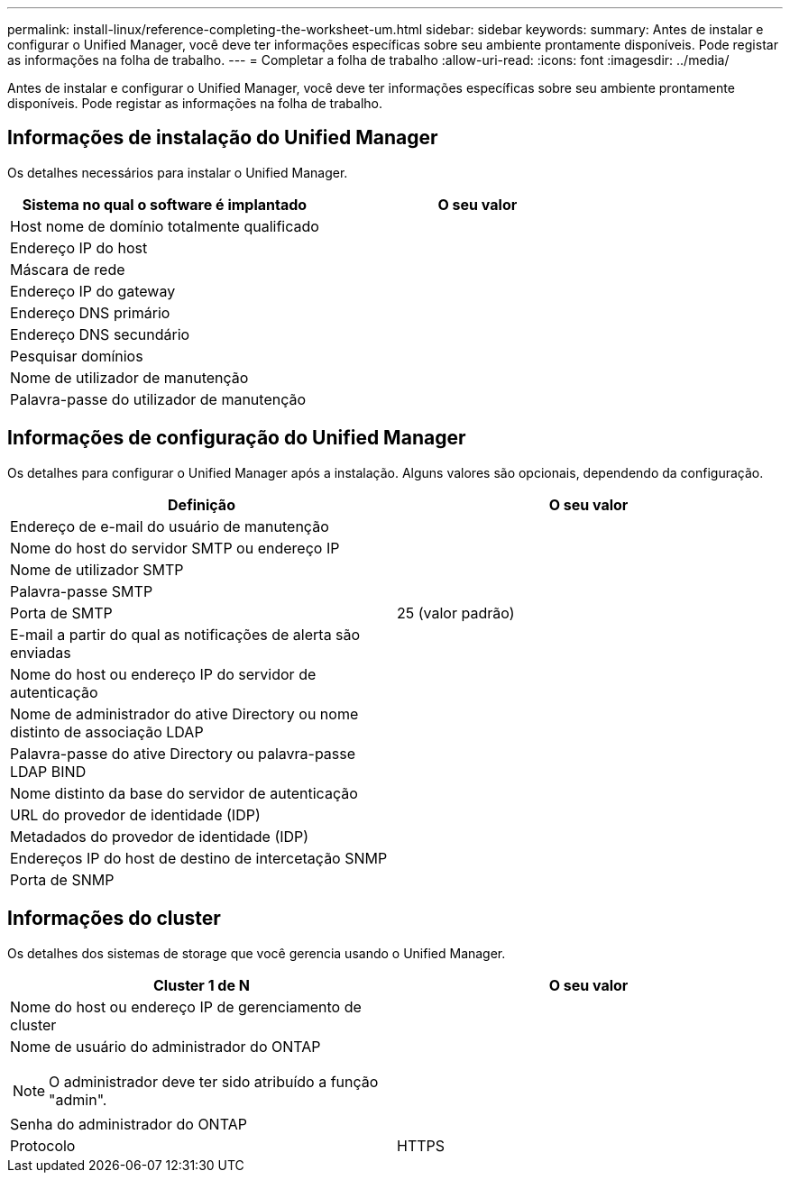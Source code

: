 ---
permalink: install-linux/reference-completing-the-worksheet-um.html 
sidebar: sidebar 
keywords:  
summary: Antes de instalar e configurar o Unified Manager, você deve ter informações específicas sobre seu ambiente prontamente disponíveis. Pode registar as informações na folha de trabalho. 
---
= Completar a folha de trabalho
:allow-uri-read: 
:icons: font
:imagesdir: ../media/


[role="lead"]
Antes de instalar e configurar o Unified Manager, você deve ter informações específicas sobre seu ambiente prontamente disponíveis. Pode registar as informações na folha de trabalho.



== Informações de instalação do Unified Manager

Os detalhes necessários para instalar o Unified Manager.

[cols="1a,1a"]
|===
| Sistema no qual o software é implantado | O seu valor 


 a| 
Host nome de domínio totalmente qualificado
 a| 



 a| 
Endereço IP do host
 a| 



 a| 
Máscara de rede
 a| 



 a| 
Endereço IP do gateway
 a| 



 a| 
Endereço DNS primário
 a| 



 a| 
Endereço DNS secundário
 a| 



 a| 
Pesquisar domínios
 a| 



 a| 
Nome de utilizador de manutenção
 a| 



 a| 
Palavra-passe do utilizador de manutenção
 a| 

|===


== Informações de configuração do Unified Manager

Os detalhes para configurar o Unified Manager após a instalação. Alguns valores são opcionais, dependendo da configuração.

[cols="1a,1a"]
|===
| Definição | O seu valor 


 a| 
Endereço de e-mail do usuário de manutenção
 a| 



 a| 
Nome do host do servidor SMTP ou endereço IP
 a| 



 a| 
Nome de utilizador SMTP
 a| 



 a| 
Palavra-passe SMTP
 a| 



 a| 
Porta de SMTP
 a| 
25 (valor padrão)



 a| 
E-mail a partir do qual as notificações de alerta são enviadas
 a| 



 a| 
Nome do host ou endereço IP do servidor de autenticação
 a| 



 a| 
Nome de administrador do ative Directory ou nome distinto de associação LDAP
 a| 



 a| 
Palavra-passe do ative Directory ou palavra-passe LDAP BIND
 a| 



 a| 
Nome distinto da base do servidor de autenticação
 a| 



 a| 
URL do provedor de identidade (IDP)
 a| 



 a| 
Metadados do provedor de identidade (IDP)
 a| 



 a| 
Endereços IP do host de destino de intercetação SNMP
 a| 



 a| 
Porta de SNMP
 a| 

|===


== Informações do cluster

Os detalhes dos sistemas de storage que você gerencia usando o Unified Manager.

[cols="1a,1a"]
|===
| Cluster 1 de N | O seu valor 


 a| 
Nome do host ou endereço IP de gerenciamento de cluster
 a| 



 a| 
Nome de usuário do administrador do ONTAP

[NOTE]
====
O administrador deve ter sido atribuído a função "admin".

==== a| 



 a| 
Senha do administrador do ONTAP
 a| 



 a| 
Protocolo
 a| 
HTTPS

|===
